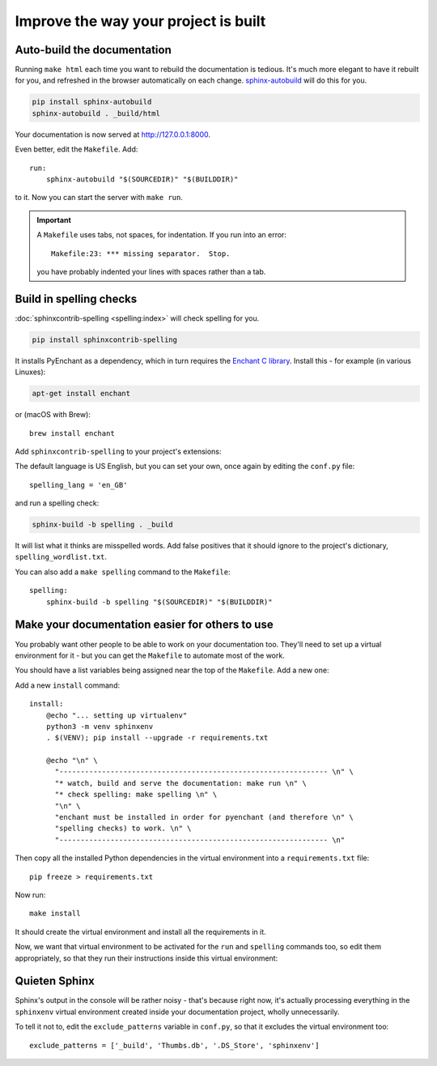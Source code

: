 =====================================
Improve the way your project is built
=====================================

Auto-build the documentation
=============================

Running ``make html`` each time you want to rebuild the documentation is
tedious. It's much more elegant to have it rebuilt for you, and refreshed in
the browser automatically on each change. `sphinx-autobuild
<https://github.com/executablebooks/sphinx-autobuild>`_ will do this for you.

.. code-block:: bash

    pip install sphinx-autobuild
    sphinx-autobuild . _build/html

Your documentation is now served at http://127.0.0.1:8000.

Even better, edit the ``Makefile``. Add::

    run:
    	sphinx-autobuild "$(SOURCEDIR)" "$(BUILDDIR)"

to it. Now you can start the server with ``make run``.

..  important::

    A ``Makefile`` uses tabs, not spaces, for indentation. If you run into an error::

        Makefile:23: *** missing separator.  Stop.

    you have probably indented your lines with spaces rather than a tab.


Build in spelling checks
========================

:doc:`sphinxcontrib-spelling <spelling:index>` will check spelling for you.

.. code-block:: bash

    pip install sphinxcontrib-spelling

It installs PyEnchant as a dependency, which in turn requires the `Enchant C library
<https://abiword.github.io/enchant/>`_. Install this - for example (in various Linuxes):

.. code-block:: bash

    apt-get install enchant

or (macOS with Brew)::

    brew install enchant

Add ``sphinxcontrib-spelling`` to your project's extensions:

.. code-block::
   :emphasize-lines: 3

    extensions = [
        [...]
        'sphinxcontrib.spelling',
   ]

The default language is US English, but you can set your own, once again by editing the ``conf.py``
file::

    spelling_lang = 'en_GB'

and run a spelling check:

.. code-block:: bash

    sphinx-build -b spelling . _build

It will list what it thinks are misspelled words. Add false positives that it
should ignore to the project's dictionary, ``spelling_wordlist.txt``.

You can also add a ``make spelling`` command to the ``Makefile``::

    spelling:
    	sphinx-build -b spelling "$(SOURCEDIR)" "$(BUILDDIR)"


Make your documentation easier for others to use
================================================

You probably want other people to be able to work on your documentation too.
They'll need to set up a virtual environment for it - but you can get the
``Makefile`` to automate most of the work.

You should have a list variables being assigned near the top of the ``Makefile``.
Add a new one:

..  code-block::
    :emphasize-lines: 5

    SPHINXOPTS    ?=
    SPHINXBUILD   ?= sphinx-build
    SOURCEDIR     = .
    BUILDDIR      = _build
    VENV          = sphinxenv/bin/activate

Add a new ``install`` command::

    install:
    	@echo "... setting up virtualenv"
    	python3 -m venv sphinxenv
    	. $(VENV); pip install --upgrade -r requirements.txt

    	@echo "\n" \
    	  "--------------------------------------------------------------- \n" \
          "* watch, build and serve the documentation: make run \n" \
    	  "* check spelling: make spelling \n" \
    	  "\n" \
          "enchant must be installed in order for pyenchant (and therefore \n" \
    	  "spelling checks) to work. \n" \
    	  "--------------------------------------------------------------- \n"

Then copy all the installed Python dependencies in the virtual environment into
a ``requirements.txt`` file::

    pip freeze > requirements.txt

Now run::

    make install

It should create the virtual environment and install all the requirements in it.

Now, we want that virtual environment to be activated for the ``run`` and ``spelling``
commands too, so edit them appropriately, so that they run their instructions inside
this virtual environment:

..  code-block::
    :emphasize-lines: 2, 5

    run:
    	. $(VENV); sphinx-autobuild "$(SOURCEDIR)" "$(BUILDDIR)"

    spelling:
    	. $(VENV); sphinx-build -b spelling "$(SOURCEDIR)" "$(BUILDDIR)"

Quieten Sphinx
==============

Sphinx's output in the console will be rather noisy - that's because right now, it's actually
processing everything in the ``sphinxenv`` virtual environment created inside your documentation
project, wholly unnecessarily.

To tell it not to, edit the ``exclude_patterns`` variable in ``conf.py``, so that it excludes the
virtual environment too::

    exclude_patterns = ['_build', 'Thumbs.db', '.DS_Store', 'sphinxenv']
